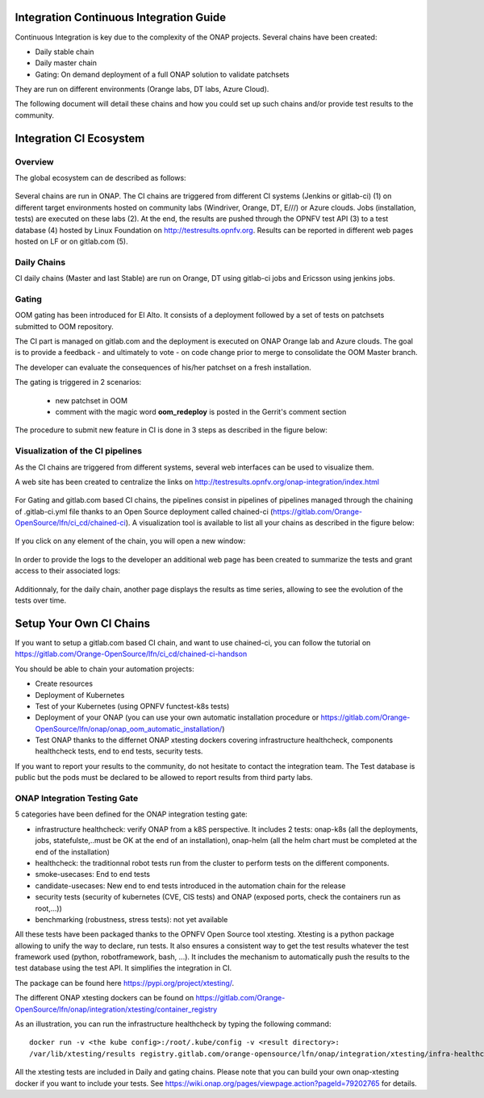 Integration Continuous Integration Guide
----------------------------------------

Continuous Integration is key due to the complexity of the ONAP projects.
Several chains have been created:

- Daily stable chain
- Daily master chain
- Gating: On demand deployment of a full ONAP solution to validate patchsets

They are run on different environments (Orange labs, DT labs, Azure Cloud).

The following document will detail these chains and how you could set up such
chains and/or provide test results to the community.

Integration CI Ecosystem
------------------------

Overview
~~~~~~~~

The global ecosystem can de described as follows:

.. figure:: files/CI/ONAP_CI_10.png
   :scale: 100 %
   :align: center

Several chains are run in ONAP.
The CI chains are triggered from different CI systems (Jenkins or gitlab-ci) (1)
on different target environments hosted on community labs (Windriver,
Orange, DT, E///) or Azure clouds. Jobs (installation, tests) are executed on
these labs (2). At the end, the results are pushed through the OPNFV test API (3)
to a test database (4) hosted by Linux Foundation on
http://testresults.opnfv.org.
Results can be reported in different web pages hosted on LF or on gitlab.com (5).


Daily Chains
~~~~~~~~~~~~

CI daily chains (Master and last Stable) are run on Orange, DT using gitlab-ci
jobs and Ericsson using jenkins jobs.

Gating
~~~~~~

OOM gating has been introduced for El Alto. It consists of a deployment followed
by a set of tests on patchsets submitted to OOM repository.

The CI part is managed on gitlab.com and the deployment is executed on ONAP
Orange lab and Azure clouds.
The goal is to provide a feedback - and ultimately to vote - on code change
prior to merge to consolidate the OOM Master branch.

The developer can evaluate the consequences of his/her patchset on a fresh
installation.

The gating is triggered in 2 scenarios:

 - new patchset in OOM
 - comment with the magic word **oom_redeploy** is posted in the Gerrit's comment
   section

The procedure to submit new feature in CI is done in 3 steps as described in the
figure below:

.. figure:: files/CI/ONAP_CI_0.png
   :scale: 100 %
   :align: center


Visualization of the CI pipelines
~~~~~~~~~~~~~~~~~~~~~~~~~~~~~~~~~

As the CI chains are triggered from different systems, several web interfaces
can be used to visualize them.

A web site has been created to centralize the links on http://testresults.opnfv.org/onap-integration/index.html

.. figure:: files/CI/ONAP_CI_3.png
   :scale: 100 %
   :align: center

For Gating and gitlab.com based CI chains, the pipelines consist in pipelines of
pipelines managed through the chaining of .gitlab-ci.yml file thanks to an Open
Source deployment called chained-ci (https://gitlab.com/Orange-OpenSource/lfn/ci_cd/chained-ci).
A visualization tool is available to list all your chains as described in the
figure below:

.. figure:: files/CI/ONAP_CI_1.png
   :scale: 100 %
   :align: center

If you click on any element of the chain, you will open a new window:

.. figure:: files/CI/ONAP_CI_2.png
   :scale: 100 %
   :align: center

In order to provide the logs to the developer an additional web page has been
created to summarize the tests and grant access to their associated logs:

.. figure:: files/CI/ONAP_CI_8.png
   :scale: 100 %
   :align: center

Additionnaly, for the daily chain, another page displays the results as time
series, allowing to see the evolution of the tests over time.

.. figure:: files/CI/ONAP_CI_9.png
   :scale: 100 %
   :align: center


Setup Your Own CI Chains
------------------------

If you want to setup a gitlab.com based CI chain, and want to use chained-ci,
you can follow the tutorial on  https://gitlab.com/Orange-OpenSource/lfn/ci_cd/chained-ci-handson

You should be able to chain your automation projects:

* Create resources
* Deployment of Kubernetes
* Test of your Kubernetes (using OPNFV functest-k8s tests)
* Deployment of your ONAP (you can use your own automatic installation
  procedure or https://gitlab.com/Orange-OpenSource/lfn/onap/onap_oom_automatic_installation/)
* Test ONAP thanks to the differnet ONAP xtesting dockers covering infrastructure
  healthcheck, components healthcheck tests, end to end tests, security tests.

If you want to report your results to the community, do not hesitate to contact
the integration team. The Test database is public but the pods must be declared
to be allowed to report results from third party labs.


ONAP Integration Testing Gate
~~~~~~~~~~~~~~~~~~~~~~~~~~~~~

5 categories have been defined for the ONAP integration testing gate:

* infrastructure healthcheck: verify ONAP from a k8S perspective. It includes
  2 tests: onap-k8s (all the deployments, jobs, statefulste,..must be OK at
  the end of an installation), onap-helm (all the helm chart must be
  completed at the end of the installation)
* healthcheck: the traditionnal robot tests run from the cluster to perform
  tests on the different components.
* smoke-usecases: End to end tests
* candidate-usecases: New end to end tests introduced in the automation chain
  for the release
* security tests (security of kubernetes (CVE, CIS tests) and ONAP (exposed
  ports, check the containers run as root,...))
* benchmarking (robustness, stress tests): not yet available

All these tests have been packaged thanks to the OPNFV Open Source tool xtesting.
Xtesting is a python package allowing to unify the way to declare, run tests. It
also ensures a consistent way to get the test results whatever the test framework
used (python, robotframework, bash, ...). It includes the mechanism to
automatically push the results to the test database using the test API.
It simplifies the integration in CI.

The package can be found here https://pypi.org/project/xtesting/.

The different ONAP xtesting dockers can be found on https://gitlab.com/Orange-OpenSource/lfn/onap/integration/xtesting/container_registry

As an illustration, you can run the infrastructure healthcheck by typing the
following command::

    docker run -v <the kube config>:/root/.kube/config -v <result directory>:
    /var/lib/xtesting/results registry.gitlab.com/orange-opensource/lfn/onap/integration/xtesting/infra-healthcheck:latest

All the xtesting tests are included in Daily and gating chains.
Please note that you can build your own onap-xtesting docker if you want to
include your tests. See https://wiki.onap.org/pages/viewpage.action?pageId=79202765
for details.
